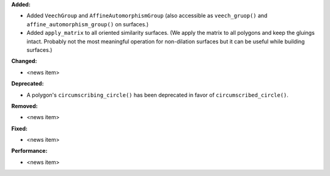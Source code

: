 **Added:**

* Added ``VeechGroup`` and ``AffineAutomorphismGroup`` (also accessible as ``veech_gruop()`` and ``affine_automorphism_group()`` on surfaces.)

* Added ``apply_matrix`` to all oriented similarity surfaces. (We apply the matrix to all polygons and keep the gluings intact. Probably not the most meaningful operation for non-dilation surfaces but it can be useful while building surfaces.)

**Changed:**

* <news item>

**Deprecated:**

* A polygon's ``circumscribing_circle()`` has been deprecated in favor of ``circumscribed_circle()``.

**Removed:**

* <news item>

**Fixed:**

* <news item>

**Performance:**

* <news item>
